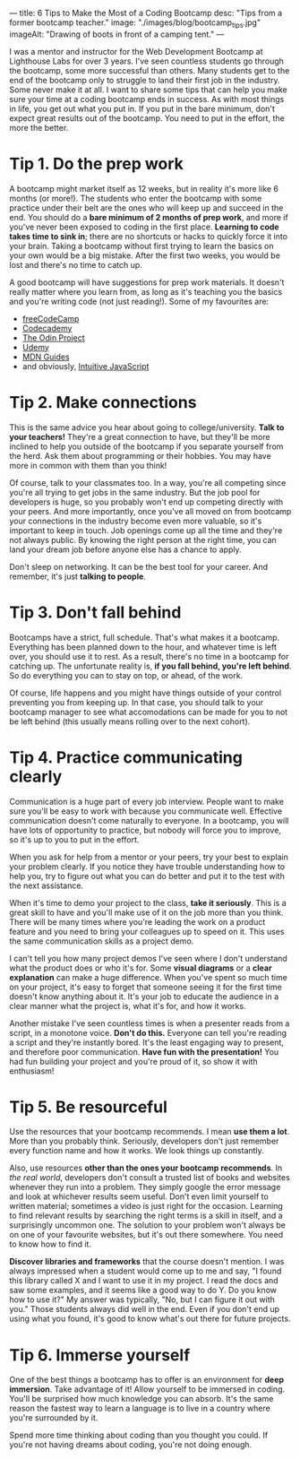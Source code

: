 ---
title: 6 Tips to Make the Most of a Coding Bootcamp
desc: "Tips from a former bootcamp teacher."
image: "./images/blog/bootcamp_tips.jpg"
imageAlt: "Drawing of boots in front of a camping tent."
---

I was a mentor and instructor for the Web Development Bootcamp at Lighthouse Labs for over 3 years. I've seen countless students go through the bootcamp, some more successful than others. Many students get to the end of the bootcamp only to struggle to land their first job in the industry. Some never make it at all. I want to share some tips that can help you make sure your time at a coding bootcamp ends in success. As with most things in life, you get out what you put in. If you put in the bare minimum, don't expect great results out of the bootcamp. You need to put in the effort, the more the better.

* Tip 1. Do the prep work

A bootcamp might market itself as 12 weeks, but in reality it's more like 6 months (or more!). The students who enter the bootcamp with some practice under their belt are the ones who will keep up and succeed in the end. You should do a *bare minimum of 2 months of prep work*, and more if you've never been exposed to coding in the first place. *Learning to code takes time to sink in*; there are no shortcuts or hacks to quickly force it into your brain. Taking a bootcamp without first trying to learn the basics on your own would be a big mistake. After the first two weeks, you would be lost and there's no time to catch up.

A good bootcamp will have suggestions for prep work materials. It doesn't really matter where you learn from, as long as it's teaching you the basics and you're writing code (not just reading!). Some of my favourites are:

- [[https://www.freecodecamp.org/][freeCodeCamp]]
- [[https://www.codecademy.com/][Codecademy]]
- [[https://www.theodinproject.com/][The Odin Project]]
- [[https://www.udemy.com/][Udemy]]
- [[https://developer.mozilla.org/en-US/docs/Learn][MDN Guides]]
- and obviously, [[https://intuitivejs.info/][Intuitive JavaScript]]

* Tip 2. Make connections

This is the same advice you hear about going to college/university. *Talk to your teachers!* They're a great connection to have, but they'll be more inclined to help you outside of the bootcamp if you separate yourself from the herd. Ask them about programming or their hobbies. You may have more in common with them than you think!

Of course, talk to your classmates too. In a way, you're all competing since you're all trying to get jobs in the same industry. But the job pool for developers is huge, so you probably won't end up competing directly with your peers. And more importantly, once you've all moved on from bootcamp your connections in the industry become even more valuable, so it's important to keep in touch. Job openings come up all the time and they're not always public. By knowing the right person at the right time, you can land your dream job before anyone else has a chance to apply.

Don't sleep on networking. It can be the best tool for your career. And remember, it's just *talking to people*.

* Tip 3. Don't fall behind

Bootcamps have a strict, full schedule. That's what makes it a bootcamp. Everything has been planned down to the hour, and whatever time is left over, you should use it to rest. As a result, there's no time in a bootcamp for catching up. The unfortunate reality is, *if you fall behind, you're left behind*. So do everything you can to stay on top, or ahead, of the work.

Of course, life happens and you might have things outside of your control preventing you from keeping up. In that case, you should talk to your bootcamp manager to see what accomodations can be made for you to not be left behind (this usually means rolling over to the next cohort).

* Tip 4. Practice communicating clearly

Communication is a huge part of every job interview. People want to make sure you'll be easy to work with because you communicate well. Effective communication doesn't come naturally to everyone. In a bootcamp, you will have lots of opportunity to practice, but nobody will force you to improve, so it's up to you to put in the effort.

When you ask for help from a mentor or your peers, try your best to explain your problem clearly. If you notice they have trouble understanding how to help you, try to figure out what you can do better and put it to the test with the next assistance.

When it's time to demo your project to the class, *take it seriously*. This is a great skill to have and you'll make use of it on the job more than you think. There will be many times where you're leading the work on a product feature and you need to bring your colleagues up to speed on it. This uses the same communication skills as a project demo.

I can't tell you how many project demos I've seen where I don't understand what the product does or who it's for. Some *visual diagrams* or a *clear explanation* can make a huge difference. When you've spent so much time on your project, it's easy to forget that someone seeing it for the first time doesn't know anything about it. It's your job to educate the audience in a clear manner what the project is, what it's for, and how it works.

Another mistake I've seen countless times is when a presenter reads from a script, in a monotone voice. *Don't do this.* Everyone can tell you're reading a script and they're instantly bored. It's the least engaging way to present, and therefore poor communication. *Have fun with the presentation!* You had fun building your project and you're proud of it, so show it with enthusiasm!

* Tip 5. Be resourceful

Use the resources that your bootcamp recommends. I mean *use them a lot*. More than you probably think. Seriously, developers don't just remember every function name and how it works. We look things up constantly.

Also, use resources *other than the ones your bootcamp recommends*. In /the real world/, developers don't consult a trusted list of books and websites whenever they run into a problem. They simply google the error message and look at whichever results seem useful. Don't even limit yourself to written material; sometimes a video is just right for the occasion. Learning to find relevant results by searching the right terms is a skill in itself, and a surprisingly uncommon one. The solution to your problem won't always be on one of your favourite websites, but it's out there somewhere. You need to know how to find it.

*Discover libraries and frameworks* that the course doesn't mention. I was always impressed when a student would come up to me and say, "I found this library called X and I want to use it in my project. I read the docs and saw some examples, and it seems like a good way to do Y. Do you know how to use it?" My answer was typically, "No, but I can figure it out with you." Those students always did well in the end. Even if you don't end up using what you found, it's good to know what's out there for future projects.

* Tip 6. Immerse yourself

One of the best things a bootcamp has to offer is an environment for *deep immersion*. Take advantage of it! Allow yourself to be immersed in coding. You'll be surprised how much knowledge you can absorb. It's the same reason the fastest way to learn a language is to live in a country where you're surrounded by it.

Spend more time thinking about coding than you thought you could. If you're not having dreams about coding, you're not doing enough.
